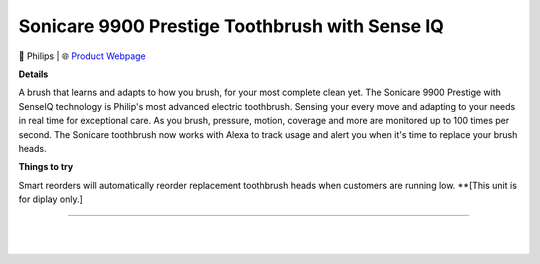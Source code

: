 Sonicare 9900 Prestige Toothbrush with Sense IQ
**********

.. image:: images/products/PhilipsSonicare9900.png

🔹 Philips  |  🌐 `Product Webpage <https://www.amazon.com/Philips-Sonicare-Rechargeable-Toothbrush-HX9990/dp/B08YCVJKXV>`_

**Details** 

A brush that learns and adapts to how you brush, for your most complete clean yet. The Sonicare 9900 Prestige with SenseIQ technology is Philip's most advanced electric toothbrush. Sensing your every move and adapting to your needs in real time for exceptional care. As you brush, pressure, motion, coverage and more are monitored up to 100 times per second. The Sonicare toothbrush now works with Alexa to track usage and alert you when it's time to replace your brush heads.

**Things to try**

Smart reorders will automatically reorder replacement toothbrush heads when customers are running low. **[This unit is for diplay only.]

------------

|
|